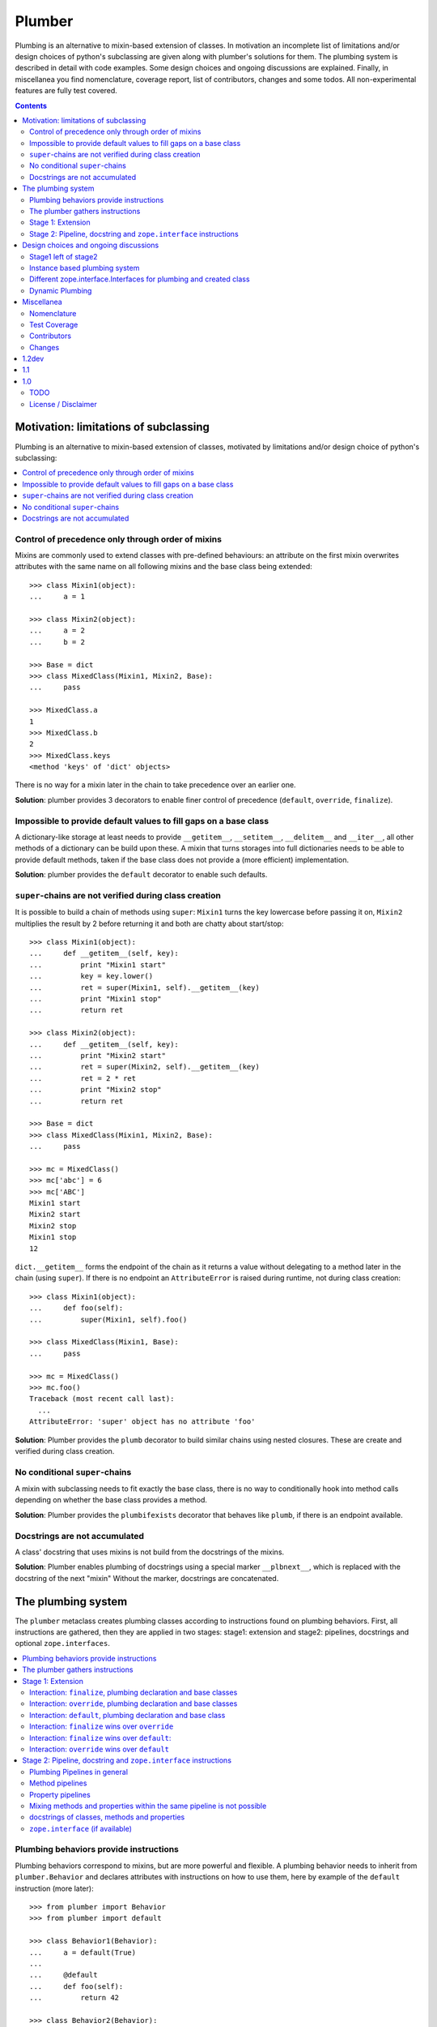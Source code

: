 Plumber
=======

Plumbing is an alternative to mixin-based extension of classes.  In motivation
an incomplete list of limitations and/or design choices of python's subclassing
are given along with plumber's solutions for them. The plumbing system is
described in detail with code examples. Some design choices and ongoing
discussions are explained. Finally, in miscellanea you find nomenclature,
coverage report, list of contributors, changes and some todos.  All
non-experimental features are fully test covered.

.. contents::
    :depth: 2

Motivation: limitations of subclassing
--------------------------------------

Plumbing is an alternative to mixin-based extension of classes, motivated by
limitations and/or design choice of python's subclassing:

.. contents::
    :local:

Control of precedence only through order of mixins
^^^^^^^^^^^^^^^^^^^^^^^^^^^^^^^^^^^^^^^^^^^^^^^^^^
Mixins are commonly used to extend classes with pre-defined behaviours: an
attribute on the first mixin overwrites attributes with the same name on all
following mixins and the base class being extended::

    >>> class Mixin1(object):
    ...     a = 1

    >>> class Mixin2(object):
    ...     a = 2
    ...     b = 2

    >>> Base = dict
    >>> class MixedClass(Mixin1, Mixin2, Base):
    ...     pass

    >>> MixedClass.a
    1
    >>> MixedClass.b
    2
    >>> MixedClass.keys
    <method 'keys' of 'dict' objects>

There is no way for a mixin later in the chain to take precedence over an
earlier one.

**Solution**: plumber provides 3 decorators to enable finer control of
precedence (``default``, ``override``, ``finalize``).

Impossible to provide default values to fill gaps on a base class
^^^^^^^^^^^^^^^^^^^^^^^^^^^^^^^^^^^^^^^^^^^^^^^^^^^^^^^^^^^^^^^^^
A dictionary-like storage at least needs to provide ``__getitem__``,
``__setitem__``, ``__delitem__`` and ``__iter__``, all other methods of a
dictionary can be build upon these. A mixin that turns storages into full
dictionaries needs to be able to provide default methods, taken if the base
class does not provide a (more efficient) implementation.

**Solution**: plumber provides the ``default`` decorator to enable such
defaults.

``super``-chains are not verified during class creation
^^^^^^^^^^^^^^^^^^^^^^^^^^^^^^^^^^^^^^^^^^^^^^^^^^^^^^^
It is possible to build a chain of methods using ``super``: ``Mixin1`` turns
the key lowercase before passing it on, ``Mixin2`` multiplies the result by 2
before returning it and both are chatty about start/stop::

    >>> class Mixin1(object):
    ...     def __getitem__(self, key):
    ...         print "Mixin1 start"
    ...         key = key.lower()
    ...         ret = super(Mixin1, self).__getitem__(key)
    ...         print "Mixin1 stop"
    ...         return ret

    >>> class Mixin2(object):
    ...     def __getitem__(self, key):
    ...         print "Mixin2 start"
    ...         ret = super(Mixin2, self).__getitem__(key)
    ...         ret = 2 * ret
    ...         print "Mixin2 stop"
    ...         return ret

    >>> Base = dict
    >>> class MixedClass(Mixin1, Mixin2, Base):
    ...     pass

    >>> mc = MixedClass()
    >>> mc['abc'] = 6
    >>> mc['ABC']
    Mixin1 start
    Mixin2 start
    Mixin2 stop
    Mixin1 stop
    12

``dict.__getitem__`` forms the endpoint of the chain as it returns a value
without delegating to a method later in the chain (using ``super``). If there
is no endpoint an ``AttributeError`` is raised during runtime, not during class
creation::

    >>> class Mixin1(object):
    ...     def foo(self):
    ...         super(Mixin1, self).foo()

    >>> class MixedClass(Mixin1, Base):
    ...     pass

    >>> mc = MixedClass()
    >>> mc.foo()
    Traceback (most recent call last):
      ...
    AttributeError: 'super' object has no attribute 'foo'

**Solution**: Plumber provides the ``plumb`` decorator to build similar chains
using nested closures. These are create and verified during class creation.

No conditional ``super``-chains
^^^^^^^^^^^^^^^^^^^^^^^^^^^^^^^
A mixin with subclassing needs to fit exactly the base class, there is no way
to conditionally hook into method calls depending on whether the base class
provides a method.

**Solution**: Plumber provides the ``plumbifexists`` decorator that behaves
like ``plumb``, if there is an endpoint available.

Docstrings are not accumulated
^^^^^^^^^^^^^^^^^^^^^^^^^^^^^^
A class' docstring that uses mixins is not build from the docstrings of the
mixins.

**Solution**: Plumber enables plumbing of docstrings using a special marker
``__plbnext__``, which is replaced with the docstring of the next "mixin"
Without the marker, docstrings are concatenated.


The plumbing system
-------------------

The ``plumber`` metaclass creates plumbing classes according to instructions
found on plumbing behaviors. First, all instructions are gathered, then they are
applied in two stages: stage1: extension and stage2: pipelines, docstrings and
optional ``zope.interfaces``.

.. contents::
    :local:

Plumbing behaviors provide instructions
^^^^^^^^^^^^^^^^^^^^^^^^^^^^^^^^^^^^^^^
Plumbing behaviors correspond to mixins, but are more powerful and flexible. A
plumbing behavior needs to inherit from ``plumber.Behavior`` and declares 
attributes with instructions on how to use them, here by example of the 
``default`` instruction (more later)::

    >>> from plumber import Behavior
    >>> from plumber import default

    >>> class Behavior1(Behavior):
    ...     a = default(True)
    ...
    ...     @default
    ...     def foo(self):
    ...         return 42

    >>> class Behavior2(Behavior):
    ...     @default
    ...     @property
    ...     def bar(self):
    ...         return 17

The instructions are given as behavior of assignments (``a = default(None)``) 
or as decorators (``@default``).

A plumbing declaration defines the ``plumber`` as metaclass and one or more
plumbing behaviors to be processed from left to right. Further it may declare
attributes like every normal class, they will be treated as implicit
``finalize`` instructions (see Stage 1: Extension)::

    >>> from plumber import plumber

    >>> Base = dict
    >>> class Plumbing(Base):
    ...     __metaclass__ = plumber
    ...     __plumbing__ = Behavior1, Behavior2
    ...
    ...     def foobar(self):
    ...         return 5

The result is a plumbing class created according to the plumbing declaration::

    >>> plb = Plumbing()
    >>> plb.a
    True
    >>> plb.foo()
    42
    >>> plb.bar
    17
    >>> plb.foobar()
    5
    >>> plb['a'] = 1
    >>> plb['a']
    1

A plumbing class can be subclassed like normal classes::

    >>> class Sub(Plumbing):
    ...     a = 'Sub'

    >>> Sub.a
    'Sub'
    >>> Sub().foo()
    42
    >>> Sub().bar
    17
    >>> Sub().foobar()
    5

The plumber gathers instructions
^^^^^^^^^^^^^^^^^^^^^^^^^^^^^^^^
A plumbing declaration provides a list of behaviors via the ``__plumbing__``
attribute. Behaviors provide instructions to be applied in two stages:

stage1
  - extension via ``default``, ``override`` and ``finalize``, the result of this
    stage is the base for stage2.

stage2
  - creation of pipelines via ``plumb`` and ``plumbifexists``
  - plumbing of docstrings
  - implemented interfaces from ``zope.interface``, iff available

The plumber walks the Behavior list from left to right (behavior order). On its
way it gathers instructions onto stacks, sorted by stage and attribute name. A 
history of all instructions is kept::

    >>> pprint(Plumbing.__plumbing_stacks__)
    {'history':
      [<_implements '__interfaces__' of None payload=()>,
       <default 'a' of <class 'Behavior1'> payload=True>,
       <default 'foo' of <class 'Behavior1'> payload=<function foo at 0x...>>,
       <_implements '__interfaces__' of None payload=()>,
       <default 'bar' of <class 'Behavior2'> payload=<property object at 0x...>>],
     'stages':
       {'stage1':
         {'a': [<default 'a' of <class 'Behavior1'> payload=True>],
          'bar': [<default 'bar' of <class 'Behavior2'> payload=<property ...
          'foo': [<default 'foo' of <class 'Behavior1'> payload=<function foo ...
        'stage2':
         {'__interfaces__': [<_implements '__interfaces__' of None payload=()...

Before putting a new instruction onto a stack, it is compared with the latest
instruction on the stack. It is either taken as is, discarded, merged or a
``PlumbingCollision`` is raised. This is detailed in the following sections.

After all instructions are gathered onto the stacks, they are applied in two
stages taking declarations on the plumbing class and base classes into account.

The result of the first stage is the base for the application of the second
stage.

.. note:: The payload of an instruction is the attribute value passed to the
  instruction via function call or decoration. An instruction knows the
  behavior it is declared on.

.. note:: Behaviors are created by ``behaviormetaclass``. If ``zope.interface``
  is available, it will generate ``_implements`` instructions for each behavior.
  During behavior creation the interfaces are not yet implemented, they are
  checked at a later stage. Therefore the ``_implements`` instructions are 
  generated even if the behaviors do not implement interfaces, which results in
  the empty tuple as payload (see also ``zope.interface support``.

.. warning:: Do not rely on this structure within your programs it might change
  at any time. If you need information from the ``__plumbing_stacks__`` or lack
  information in there, e.g. to create a plumbing inspector and earn yourself
  a box of your favorite beverage, please let us know.

Stage 1: Extension
^^^^^^^^^^^^^^^^^^
The extension stage creates endpoints for the pipelines created in stage 2. If
no pipeline uses the endpoint, it will just live on as a normal attribute in
the plumbing class' dictionary.

The extension decorators:

``finalize``
    ``finalize`` is the strongest extension instruction. It will override
    declarations on base classes and all other extension instructions
    (``override`` and ``default``). Attributes declared as behavior of the
    plumbing declaration are implicit ``finalize`` declarations. Two 
    ``finalize`` for one attribute name will collide and raise a 
    ``PlumbingCollision`` during class creation.

``override``
    ``override`` is weaker than ``finalize`` and overrides declarations on base
    classes and ``default`` declarations. Two ``override`` instructions for the
    same attribute name do not collide, instead the first one will be used.

``default``
    ``default`` is the weakest extension instruction. It will not even override
    declarations of base classes. The first default takes precendence over
    later defaults.

.. contents::
    :local:

Interaction: ``finalize``, plumbing declaration and base classes
~~~~~~~~~~~~~~~~~~~~~~~~~~~~~~~~~~~~~~~~~~~~~~~~~~~~~~~~~~~~~~~~
In code::

    >>> from plumber import finalize

    >>> class Behavior1(Behavior):
    ...     N = finalize('Behavior1')
    ...

    >>> class Behavior2(Behavior):
    ...     M = finalize('Behavior2')

    >>> class Base(object):
    ...     K = 'Base'

    >>> class Plumbing(Base):
    ...     __metaclass__ = plumber
    ...     __plumbing__ = Behavior1, Behavior2
    ...     L = 'Plumbing'

    >>> for x in ['K', 'L', 'M', 'N']:
    ...     print "%s from %s" % (x, getattr(Plumbing, x))
    K from Base
    L from Plumbing
    M from Behavior2
    N from Behavior1

summary:

- K-Q: attributes defined by behaviors, plumbing class and base classes
- f: ``finalize`` declaration
- x: declaration on plumbing class or base class
- ?: base class declaration is irrelevant
- **Y**: chosen end point
- collision: indicates an invalid combination, that raises a ``PlumbingCollision``

+------+-----------+-----------+----------+-------+-----------+
| Attr | Behavior1 | Behavior2 | Plumbing | Base  | ok?       |
+======+===========+===========+==========+=======+===========+
| K    |           |           |          | **x** |           |
+------+-----------+-----------+----------+-------+-----------+
| L    |           |           | **x**    | ?     |           |
+------+-----------+-----------+----------+-------+-----------+
| M    |           | **f**     |          | ?     |           |
+------+-----------+-----------+----------+-------+-----------+
| N    | **f**     |           |          | ?     |           |
+------+-----------+-----------+----------+-------+-----------+
| O    | f         |           | x        | ?     | collision |
+------+-----------+-----------+----------+-------+-----------+
| P    |           | f         | x        | ?     | collision |
+------+-----------+-----------+----------+-------+-----------+
| Q    | f         | f         |          | ?     | collision |
+------+-----------+-----------+----------+-------+-----------+

collisions::

    >>> class Behavior1(Behavior):
    ...     O = finalize(False)

    >>> class Plumbing(object):
    ...     __metaclass__ = plumber
    ...     __plumbing__ = Behavior1
    ...     O = True
    Traceback (most recent call last):
      ...
    PlumbingCollision:
        Plumbing class
      with:
        <finalize 'O' of <class 'Behavior1'> payload=False>

    >>> class Behavior2(Behavior):
    ...     P = finalize(False)

    >>> class Plumbing(object):
    ...     __metaclass__ = plumber
    ...     __plumbing__ = Behavior2
    ...     P = True
    Traceback (most recent call last):
      ...
    PlumbingCollision:
        Plumbing class
      with:
        <finalize 'P' of <class 'Behavior2'> payload=False>

    >>> class Behavior1(Behavior):
    ...     Q = finalize(False)

    >>> class Behavior2(Behavior):
    ...     Q = finalize(True)

    >>> class Plumbing(object):
    ...     __metaclass__ = plumber
    ...     __plumbing__ = Behavior1, Behavior2
    Traceback (most recent call last):
      ...
    PlumbingCollision:
        <finalize 'Q' of <class 'Behavior1'> payload=False>
      with:
        <finalize 'Q' of <class 'Behavior2'> payload=True>

Interaction: ``override``, plumbing declaration and base classes
~~~~~~~~~~~~~~~~~~~~~~~~~~~~~~~~~~~~~~~~~~~~~~~~~~~~~~~~~~~~~~~~
in code::

    >>> from plumber import override

    >>> class Behavior1(Behavior):
    ...     K = override('Behavior1')
    ...     M = override('Behavior1')

    >>> class Behavior2(Behavior):
    ...     K = override('Behavior2')
    ...     L = override('Behavior2')
    ...     M = override('Behavior2')

    >>> class Base(object):
    ...     K = 'Base'
    ...     L = 'Base'
    ...     M = 'Base'

    >>> class Plumbing(Base):
    ...     __metaclass__ = plumber
    ...     __plumbing__ = Behavior1, Behavior2
    ...     K = 'Plumbing'

    >>> for x in ['K', 'L', 'M']:
    ...     print "%s from %s" % (x, getattr(Plumbing, x))
    K from Plumbing
    L from Behavior2
    M from Behavior1

summary:

- K-M: attributes defined by behaviors, plumbing class and base classes
- e: ``override`` declaration
- x: declaration on plumbing class or base class
- ?: base class declaration is irrelevant
- **Y**: chosen end point

+------+-----------+-----------+----------+------+
| Attr | Behavior1 | Behavior2 | Plumbing | Base |
+======+===========+===========+==========+======+
| K    | e         | e         | **x**    | ?    |
+------+-----------+-----------+----------+------+
| L    |           | **e**     |          | ?    |
+------+-----------+-----------+----------+------+
| M    | **e**     | e         |          | ?    |
+------+-----------+-----------+----------+------+

Interaction: ``default``, plumbing declaration and base class
~~~~~~~~~~~~~~~~~~~~~~~~~~~~~~~~~~~~~~~~~~~~~~~~~~~~~~~~~~~~~
in code::

    >>> class Behavior1(Behavior):
    ...     N = default('Behavior1')

    >>> class Behavior2(Behavior):
    ...     K = default('Behavior2')
    ...     L = default('Behavior2')
    ...     M = default('Behavior2')
    ...     N = default('Behavior2')

    >>> class Base(object):
    ...     K = 'Base'
    ...     L = 'Base'

    >>> class Plumbing(Base):
    ...     __metaclass__ = plumber
    ...     __plumbing__ = Behavior1, Behavior2
    ...     L = 'Plumbing'

    >>> for x in ['K', 'L', 'M', 'N']:
    ...     print "%s from %s" % (x, getattr(Plumbing, x))
    K from Base
    L from Plumbing
    M from Behavior2
    N from Behavior1

summary:

- K-N: attributes defined by behaviors, plumbing class and base classes
- d = ``default`` declaration
- x = declaration on plumbing class or base class
- ? = base class declaration is irrelevant
- **Y** = chosen end point

+------+-----------+-----------+----------+-------+
| Attr | Behavior1 | Behavior2 | Plumbing | Base  |
+======+===========+===========+==========+=======+
| K    |           | d         |          | **x** |
+------+-----------+-----------+----------+-------+
| L    |           | d         | **x**    | ?     |
+------+-----------+-----------+----------+-------+
| M    |           | **d**     |          |       |
+------+-----------+-----------+----------+-------+
| N    | **d**     | d         |          |       |
+------+-----------+-----------+----------+-------+


Interaction: ``finalize`` wins over ``override``
~~~~~~~~~~~~~~~~~~~~~~~~~~~~~~~~~~~~~~~~~~~~~~~~
in code::

    >>> class Behavior1(Behavior):
    ...     K = override('Behavior1')
    ...     L = finalize('Behavior1')

    >>> class Behavior2(Behavior):
    ...     K = finalize('Behavior2')
    ...     L = override('Behavior2')

    >>> class Base(object):
    ...     K = 'Base'
    ...     L = 'Base'

    >>> class Plumbing(Base):
    ...     __metaclass__ = plumber
    ...     __plumbing__ = Behavior1, Behavior2

    >>> for x in ['K', 'L']:
    ...     print "%s from %s" % (x, getattr(Plumbing, x))
    K from Behavior2
    L from Behavior1

summary:

- K-L: attributes defined by behaviors, plumbing class and base classes
- e = ``override`` declaration
- f = ``finalize`` declaration
- ? = base class declaration is irrelevant
- **Y** = chosen end point

+------+-----------+-----------+----------+------+
| Attr | Behavior1 | Behavior2 | Plumbing | Base |
+======+===========+===========+==========+======+
| K    | e         | **f**     |          | ?    |
+------+-----------+-----------+----------+------+
| L    | **f**     | e         |          | ?    |
+------+-----------+-----------+----------+------+

Interaction: ``finalize`` wins over ``default``:
~~~~~~~~~~~~~~~~~~~~~~~~~~~~~~~~~~~~~~~~~~~~~~~~
in code::

    >>> class Behavior1(Behavior):
    ...     K = default('Behavior1')
    ...     L = finalize('Behavior1')

    >>> class Behavior2(Behavior):
    ...     K = finalize('Behavior2')
    ...     L = default('Behavior2')

    >>> class Base(object):
    ...     K = 'Base'
    ...     L = 'Base'

    >>> class Plumbing(Base):
    ...     __metaclass__ = plumber
    ...     __plumbing__ = Behavior1, Behavior2

    >>> for x in ['K', 'L']:
    ...     print "%s from %s" % (x, getattr(Plumbing, x))
    K from Behavior2
    L from Behavior1

summary:

- K-L: attributes defined by behaviors, plumbing class and base classes
- d = ``default`` declaration
- f = ``finalize`` declaration
- ? = base class declaration is irrelevant
- **Y** = chosen end point

+------+-----------+-----------+----------+------+
| Attr | Behavior1 | Behavior2 | Plumbing | Base |
+======+===========+===========+==========+======+
| K    | d         | **f**     |          | ?    |
+------+-----------+-----------+----------+------+
| L    | **f**     | d         |          | ?    |
+------+-----------+-----------+----------+------+

Interaction: ``override`` wins over ``default``
~~~~~~~~~~~~~~~~~~~~~~~~~~~~~~~~~~~~~~~~~~~~~~~
in code::

    >>> class Behavior1(Behavior):
    ...     K = default('Behavior1')
    ...     L = override('Behavior1')

    >>> class Behavior2(Behavior):
    ...     K = override('Behavior2')
    ...     L = default('Behavior2')

    >>> class Base(object):
    ...     K = 'Base'
    ...     L = 'Base'

    >>> class Plumbing(Base):
    ...     __metaclass__ = plumber
    ...     __plumbing__ = Behavior1, Behavior2

    >>> for x in ['K', 'L']:
    ...     print "%s from %s" % (x, getattr(Plumbing, x))
    K from Behavior2
    L from Behavior1

summary:

- K-L: attributes defined by behaviors, plumbing class and base classes
- d = ``default`` declaration
- e = ``override`` declaration
- ? = base class declaration is irrelevant
- **Y** = chosen end point

+------+-----------+-----------+----------+------+
| Attr | Behavior1 | Behavior2 | Plumbing | Base |
+======+===========+===========+==========+======+
| K    | d         | **e**     |          | ?    |
+------+-----------+-----------+----------+------+
| L    | **e**     | d         |          | ?    |
+------+-----------+-----------+----------+------+

Stage 2: Pipeline, docstring and ``zope.interface`` instructions
^^^^^^^^^^^^^^^^^^^^^^^^^^^^^^^^^^^^^^^^^^^^^^^^^^^^^^^^^^^^^^^^
In stage1 plumbing class attributes were set, which can serve as endpoints for
plumbing pipelines that are build in stage2. Plumbing pipelines correspond to
``super``-chains. Docstrings of behaviors, methods in a pipeline and properties
in a pipeline are accumulated. Plumber is ``zope.interface`` aware and takes
implemeneted interfaces from behaviors, if it can be imported.

.. contents::
    :local:

Plumbing Pipelines in general
~~~~~~~~~~~~~~~~~~~~~~~~~~~~~
Elements for plumbing pipelines are declared with the ``plumb`` and
``plumbifexists`` decorators:

``plumb``
    Marks a method to be used as behavior of a plumbing pipeline.  The signature of
    such a plumbing method is ``def foo(_next, self, *args, **kw)``.  Via
    ``_next`` it is passed the next plumbing method to be called. ``self`` is
    an instance of the plumbing class, not the behavior.

``plumbifexists``
    Like ``plumb``, but only used if an endpoint exists.

The user of a plumbing class does not know which ``_next`` to pass. Therefore,
after the pipelines are built, an entrance method is generated for each pipe,
that wraps the first plumbing method passing it the correct ``_next``. Each
``_next`` method is an entrance to the rest of the pipeline.

The pipelines are build in behavior order, skipping behaviors that do not
define a pipeline element with the same attribute name::

    +---+-----------+-----------+-----------+----------+
    |   | Behavior1 | Behavior2 | Behavior3 | ENDPOINT |
    +---+-----------+-----------+-----------+----------+
    |   |      --------------------------------->      |
    | E |     x     |           |           |    x     |
    | N |      <---------------------------------      |
    + T +-----------+-----------+-----------+----------+
    | R |      ----------> --------------------->      |
    | A |     y     |     y     |           |    y     |
    | N |      <---------- <---------------------      |
    + C +-----------+-----------+-----------+----------+
    | E |           |           |      --------->      |
    | S |           |           |     z     |    z     |
    |   |           |           |      <---------      |
    +---+-----------+-----------+-----------+----------+

Method pipelines
~~~~~~~~~~~~~~~~
Two plumbing behaviors and a ``dict`` as base class. ``Behavior1`` lowercases
keys before passing them on, ``Behavior2`` multiplies results before returning
them::

    >>> from plumber import plumb

    >>> class Behavior1(Behavior):
    ...     @plumb
    ...     def __getitem__(_next, self, key):
    ...         print "Behavior1 start"
    ...         key = key.lower()
    ...         ret = _next(self, key)
    ...         print "Behavior1 stop"
    ...         return ret

    >>> class Behavior2(Behavior):
    ...     @plumb
    ...     def __getitem__(_next, self, key):
    ...         print "Behavior2 start"
    ...         ret = 2 * _next(self, key)
    ...         print "Behavior2 stop"
    ...         return ret

    >>> Base = dict
    >>> class Plumbing(Base):
    ...     __metaclass__ = plumber
    ...     __plumbing__ = Behavior1, Behavior2

    >>> plb = Plumbing()
    >>> plb['abc'] = 6
    >>> plb['AbC']
    Behavior1 start
    Behavior2 start
    Behavior2 stop
    Behavior1 stop
    12

Plumbing pipelines need endpoints. If no endpoint is available an
``AttributeError`` is raised::

    >>> class Behavior1(Behavior):
    ...     @plumb
    ...     def foo(_next, self):
    ...         pass

    >>> class Plumbing(object):
    ...     __metaclass__ = plumber
    ...     __plumbing__ = Behavior1
    Traceback (most recent call last):
      ...
    AttributeError: type object 'Plumbing' has no attribute 'foo'

If no endpoint is available and a behavior does not care about that,
``plumbifexists`` can be used to only plumb if an endpoint is available::

    >>> from plumber import plumbifexists

    >>> class Behavior1(Behavior):
    ...     @plumbifexists
    ...     def foo(_next, self):
    ...         pass
    ...
    ...     @plumbifexists
    ...     def bar(_next, self):
    ...         return 2 * _next(self)

    >>> class Plumbing(object):
    ...     __metaclass__ = plumber
    ...     __plumbing__ = Behavior1
    ...
    ...     def bar(self):
    ...         return 6

    >>> hasattr(Plumbing, 'foo')
    False
    >>> Plumbing().bar()
    12

This enables one implementation of a certain behaviour, e.g. sending events for
dictionaries, to be used for readwrite dictionaries that implement
``__getitem__`` and ``__setitem__`` and readonly dictionaries, that only
implement ``__getitem__`` but no ``__setitem__``.

Property pipelines
~~~~~~~~~~~~~~~~~~
Plumbing of properties is experimental and might or might not do what you
expect::

    >>> class Behavior1(Behavior):
    ...     @plumb
    ...     @property
    ...     def foo(_next, self):
    ...         return 2 * _next(self)

    >>> class Plumbing(object):
    ...     __metaclass__ = plumber
    ...     __plumbing__ = Behavior1
    ...
    ...     @property
    ...     def foo(self):
    ...         return 3

    >>> plb = Plumbing()
    >>> plb.foo
    6

It is possible to extend a property with so far unset getter/setter/deleter.
The feature is experimental, might not fit the expected behavior and probably
about to change::

    >>> class Behavior1(Behavior):
    ...     @plumb
    ...     @property
    ...     def foo(_next, self):
    ...         return 2 * _next(self)

    >>> class Behavior2(Behavior):
    ...     def set_foo(self, value):
    ...         self._foo = value
    ...     foo = plumb(property(
    ...         None,
    ...         override(set_foo),
    ...         ))

    >>> class Plumbing(object):
    ...     __metaclass__ = plumber
    ...     __plumbing__ = Behavior1, Behavior2
    ...
    ...     @property
    ...     def foo(self):
    ...         return self._foo

    >>> plb = Plumbing()
    >>> plb.foo = 4
    >>> plb.foo
    8

Mixing methods and properties within the same pipeline is not possible
~~~~~~~~~~~~~~~~~~~~~~~~~~~~~~~~~~~~~~~~~~~~~~~~~~~~~~~~~~~~~~~~~~~~~~
Within a pipeline all elements need to be of the same type, it is not possible
to mix properties with methods::

    >>> from plumber import plumb

    >>> class Behavior1(Behavior):
    ...     @plumb
    ...     def foo(_next, self):
    ...         return _next(self)

    >>> class Plumbing(object):
    ...     __metaclass__ = plumber
    ...     __plumbing__ = Behavior1
    ...
    ...     @property
    ...     def foo(self):
    ...         return 5
    Traceback (most recent call last):
      ...
    PlumbingCollision:
        <plumb 'foo' of <class 'Behavior1'> payload=<function foo at 0x...>>
      with:
        <class 'Plumbing'>

docstrings of classes, methods and properties
~~~~~~~~~~~~~~~~~~~~~~~~~~~~~~~~~~~~~~~~~~~~~
Normal docstrings of the plumbing declaration and the behavior classes, plumbed
methods and plumbed properties are joined by newlines starting with the
plumbing declaration and followed by the behaviors in reverse order::

    >>> class P1(Behavior):
    ...     """P1
    ...     """
    ...     @plumb
    ...     def foo(self):
    ...         """P1.foo
    ...         """
    ...     bar = plumb(property(None, None, None, "P1.bar"))

    >>> class P2(Behavior):
    ...     @override
    ...     def foo(self):
    ...         """P2.foo
    ...         """
    ...     bar = plumb(property(None, None, None, "P2.bar"))

    >>> class Plumbing(object):
    ...     """Plumbing
    ...     """
    ...     __metaclass__ = plumber
    ...     __plumbing__ = P1, P2
    ...     bar = property(None, None, None, "Plumbing.bar")

    >>> print Plumbing.__doc__
    Plumbing
    <BLANKLINE>
    P1
    <BLANKLINE>

    >>> print Plumbing.foo.__doc__
    P2.foo
    <BLANKLINE>
    P1.foo
    <BLANKLINE>

    >>> print Plumbing.bar.__doc__
    Plumbing.bar
    <BLANKLINE>
    P2.bar
    <BLANKLINE>
    P1.bar

The accumulation of docstrings is an experimental feature and will probably
change.


``zope.interface`` (if available)
~~~~~~~~~~~~~~~~~~~~~~~~~~~~~~~~~
The plumber does not depend on ``zope.interface`` but is aware of it. That
means it will try to import it and if available will check plumbing behaviors
for implemented interfaces and will make the plumbing implement them, too::

    >>> from zope.interface import Interface
    >>> from zope.interface import implementer

A class with an interface that will serve as base class of a plumbing::

    >>> class IBase(Interface):
    ...     pass

    >>> @implementer(IBase)
    ... class Base(object):
    ...     pass

    >>> IBase.implementedBy(Base)
    True

Two behaviors with corresponding interfaces, one with a base class that also
implements an interface::

    >>> class IBehavior1(Interface):
    ...     pass

    >>> @implementer(IBehavior1)
    ... class Behavior1(Behavior):
    ...     blub = 1

    >>> class IBehavior2Base(Interface):
    ...     pass

    >>> @implementer(IBehavior2Base)
    ... class Behavior2Base(Behavior):
    ...     pass

    >>> class IBehavior2(Interface):
    ...     pass

    >>> @implementer(IBehavior2)
    ... class Behavior2(Behavior2Base):
    ...     pass

    >>> IBehavior1.implementedBy(Behavior1)
    True
    >>> IBehavior2Base.implementedBy(Behavior2Base)
    True
    >>> IBehavior2Base.implementedBy(Behavior2)
    True
    >>> IBehavior2.implementedBy(Behavior2)
    True

A plumbing based on ``Base`` using ``Behavior1`` and ``Behavior2`` and
implementing ``IPlumbingClass``::

    >>> class IPlumbingClass(Interface):
    ...     pass

    >>> @implementer(IPlumbingClass)
    ... class PlumbingClass(Base):
    ...     __metaclass__ = plumber
    ...     __plumbing__ = Behavior1, Behavior2

The directly declared and inherited interfaces are implemented::

    >>> IPlumbingClass.implementedBy(PlumbingClass)
    True
    >>> IBase.implementedBy(PlumbingClass)
    True

The interfaces implemented by the Behaviors are also implemented::

    >>> IBehavior1.implementedBy(PlumbingClass)
    True
    >>> IBehavior2.implementedBy(PlumbingClass)
    True
    >>> IBehavior2Base.implementedBy(PlumbingClass)
    True

An instance of the class provides the interfaces::

    >>> plumbing = PlumbingClass()

    >>> IPlumbingClass.providedBy(plumbing)
    True
    >>> IBase.providedBy(plumbing)
    True
    >>> IBehavior1.providedBy(plumbing)
    True
    >>> IBehavior2.providedBy(plumbing)
    True
    >>> IBehavior2Base.providedBy(plumbing)
    True

Design choices and ongoing discussions
--------------------------------------

Stage1 left of stage2
^^^^^^^^^^^^^^^^^^^^^
Currently instructions of stage1 may be left of stage2 instructions. We
consider to forbid this::

    #    >>> class Behavior1(Behavior):
    #    ...     @override
    #    ...     def foo(self):
    #    ...         return 5
    #
    #    >>> class Behavior2(Behavior):
    #    ...     @plumb
    #    ...     def foo(_next, self):
    #    ...         return 2 * _next(self)
    #
    #    >>> class Plumbing(object):
    #    ...     __metaclass__ = plumber
    #    ...     __plumbing__ = Behavior1, Behavior2
    #
    #    >>> Plumbing().foo()
    #    BANG

Instance based plumbing system
^^^^^^^^^^^^^^^^^^^^^^^^^^^^^^
At various points it felt tempting to be able to instantiate plumbing elements
to configure them. For that we need ``__init__``, which woul mean that plumbing
``__init__`` would need a different name, eg. ``prt_``-prefix. Consequently
this would then be done for all plumbing methods.

Reasoning why currently the methods are not prefixed:
Plumbing elements are simply not meant to be normal classes. Their methods have
the single purpose to be called as behavior of some other class' method calls,
never directly. Configuration of plumbing elements can either be achieved by
subclassing them or by putting the configuration on the objects/class they are
used for.

An instance based plumbing system would be far more complex. It could be
implemented to exist alongside the current system. But it won't be implemented
by us, without seeing a real use case first.

Different zope.interface.Interfaces for plumbing and created class
^^^^^^^^^^^^^^^^^^^^^^^^^^^^^^^^^^^^^^^^^^^^^^^^^^^^^^^^^^^^^^^^^^
A different approach to the currently implemented system is having different
interfaces for the behaviors and the class that is created::

    #    >>> class IBehavior1Behaviour(Interface):
    #    ...     pass
    #
    #    >>> @implementer(IBehavior1)
    #    ... class Behavior1(Behavior):
    #    ...     interfaces = (IBehavior1Behaviour,)
    #
    #    >>> class IBehavior2(Interface):
    #    ...     pass
    #
    #    >>> @implementer(IBehavior2)
    #    ... class Behavior2(Behavior):
    #    ...     interfaces = (IBehavior2Behaviour,)
    #
    #    >>> IUs.implementedBy(Us)
    #    True
    #    >>> IBase.implementedBy(Us)
    #    True
    #    >>> IBehavior1.implementedBy(Us)
    #    False
    #    >>> IBehavior2.implementedBy(Us)
    #    False
    #    >>> IBehavior1Behaviour.implementedBy(Us)
    #    False
    #    >>> IBehavior2Behaviour.implementedBy(Us)
    #    False

Same reasoning as before: up to now unnecessary complexity. It could make sense
in combination with an instance based plumbing system and could be implemented
as behavior of it alongside the current class based system.

Dynamic Plumbing
^^^^^^^^^^^^^^^^
The plumber could replace the ``__plumbing__`` attribute with a property of the
same name. Changing the attribute during runtime would result in a plumbing
specific to the object. A plumbing cache could further be used to reduce the
number of plumbing chains in case of many dynamic plumbings. Realised eg by a
descriptor.

During discussion on the artssprint we agreed on not changing a plumbing class
pipelines during runtime, but instead enable plumbing further behaviors during
runtime per instance in front of the class' pipeline.

Miscellanea
-----------

Nomenclature
^^^^^^^^^^^^
``plumber``
    Metaclass that creates a plumbing according to the instructions declared on
    plumbing behaviors. Instructions are given by decorators: ``default``,
    ``override``, ``finalize``, ``plumb`` and ``plumbifexists``.

plumbing
    A plumber is called by a class that declares ``__metaclass__ = plumber``
    and a list of behaviors to be used for the plumbing
    ``__plumbing__ = Behavior1, Behavior2``. Apart from the behaviors,
    declarations on base classes and the class asking for the plumber are taken
    into account. Once created, a plumbing looks like any other class and can
    be subclassed as usual.

plumbing behavior
    A plumbing behavior provides attributes (functions, properties and plain
    values) along with instructions for how to use them. Instructions are given
    via decorators: ``default``, ``override``, ``finalize``, ``plumb`` and
    ``plumbifexists`` (see Stage 1:... and Stage 2:...).

plumbing pipeline
    Plumbing methods/properties with the same name form a pipeline. The
    entrance and end-point have the signature of normal methods: ``def
    foo(self, *args, **kw)``. The plumbing pipelines is a series of nested
    closures (see ``_next``).

entrance (method)
    A method with a normal signature. i.e. expecting ``self`` as first
    argument, that is used to enter a pipeline. It is a ``_next`` function. A
    method declared on the class with the same name, will be overwritten, but
    referenced in the pipelines as the innermost method, the endpoint.

``_next`` function
    The ``_next`` function is used to call the next method in a pipelines: in
    case of a plumbing method, it is a wrapper of it that passes the correct
    next ``_next`` as first argument and in case of an end-point, just the
    end-point method itself.

end-point (method)
    Method retrieved from the plumbing class with ``getattr()``, before setting
    the entrance method on the class.

If you feel something is missing, please let us now or write a short
corresponding text.

Test Coverage
^^^^^^^^^^^^^

Summary of the test coverage report::

    lines   cov%   module   (path)
        7   100%   plumber.__init__
      187   100%   plumber._instructions
       49    91%   plumber._behavior
       58   100%   plumber._plumber
        9   100%   plumber.exceptions
       18   100%   plumber.tests._globalmetaclasstest
       18   100%   plumber.tests.test_


Contributors
^^^^^^^^^^^^

- Florian Friesdorf <flo@chaoflow.net>
- Robert Niederreiter <rnix@squarewave.at>
- Jens W. Klein <jens@bluedynamics.com>
- Marco Lempen
- Attila Oláh
- thanks to WSGI for the initial concept
- thanks to #python (for trying) to block stupid ideas, if there are any left,
  please let us know


Changes
^^^^^^^

1.2dev
------

- Rename ``plumber.extend`` to ``plumber.override``.
  [rnix, 2012-07-28]

- Rename ``plumber.Part`` to ``plumber.Behavior``.
  [rnix, 2012-07-28]

1.1
---

- Use ``zope.interface.implementer`` instead of ``zope.interface.implements``.
  [rnix, 2012-05-18]


1.0
---

- ``.. plbnext::`` instead of ``.. plb_next::``
  [chaoflow 2011-02-02]

- stage1 in __new__, stage2 in __init__, setting of __name__ now works
  [chaoflow 2011-01-25]

- instructions recognize equal instructions
  [chaoflow 2011-01-24]

- instructions from base classes now like subclass inheritance [chaoflow 2011
  [chaoflow 2011-01-24]

- doctest order now plumbing order: P1, P2, PlumbingClass, was PlumbingClass,
  P1, P2
  [chaoflow 2011-01-24]

- merged docstring instruction into plumb
  [chaoflow 2011-01-24]

- plumber instead of Plumber
  [chaoflow 2011-01-24]

- plumbing methods are not classmethods of part anymore
  [chaoflow 2011-01-24]

- complete rewrite
  [chaoflow 2011-01-22]

- prt instead of cls
  [chaoflow, rnix 2011-01-19

- default, extend, plumb
  [chaoflow, rnix 2011-01-19]

- initial
  [chaoflow, 2011-01-04]


TODO
^^^^
- traceback should show in which plumbing class we are, not something inside
  the plumber. yafowil is doing it. jensens: would you be so kind.
- verify behaviour with pickling in tests within plumber
- verify behaviour with ZODB persistence in tests within plumber
- subclassing for plumbing behaviors
- mature plumbing of properties
- py26 @foo.setter support in all decorators


License / Disclaimer
^^^^^^^^^^^^^^^^^^^^
Copyright (c) 2011-2012, BlueDynamics Alliance, Austria, Germany, Switzerland
All rights reserved.

Redistribution and use in source and binary forms, with or without
modification, are permitted provided that the following conditions are met:

* Redistributions of source code must retain the above copyright notice, this
  list of conditions and the following disclaimer.
* Redistributions in binary form must reproduce the above copyright notice, this
  list of conditions and the following disclaimer in the documentation and/or
  other materials provided with the distribution.
* Neither the name of the BlueDynamics Alliance nor the names of its
  contributors may be used to endorse or promote products derived from this
  software without specific prior written permission.

THIS SOFTWARE IS PROVIDED BY BlueDynamics Alliance ``AS IS`` AND ANY
EXPRESS OR IMPLIED WARRANTIES, INCLUDING, BUT NOT LIMITED TO, THE IMPLIED
WARRANTIES OF MERCHANTABILITY AND FITNESS FOR A PARTICULAR PURPOSE ARE
DISCLAIMED. IN NO EVENT SHALL BlueDynamics Alliance BE LIABLE FOR ANY
DIRECT, INDIRECT, INCIDENTAL, SPECIAL, EXEMPLARY, OR CONSEQUENTIAL DAMAGES
(INCLUDING, BUT NOT LIMITED TO, PROCUREMENT OF SUBSTITUTE GOODS OR SERVICES;
LOSS OF USE, DATA, OR PROFITS; OR BUSINESS INTERRUPTION) HOWEVER CAUSED AND
ON ANY THEORY OF LIABILITY, WHETHER IN CONTRACT, STRICT LIABILITY, OR TORT
(INCLUDING NEGLIGENCE OR OTHERWISE) ARISING IN ANY WAY OUT OF THE USE OF THIS
SOFTWARE, EVEN IF ADVISED OF THE POSSIBILITY OF SUCH DAMAGE.
